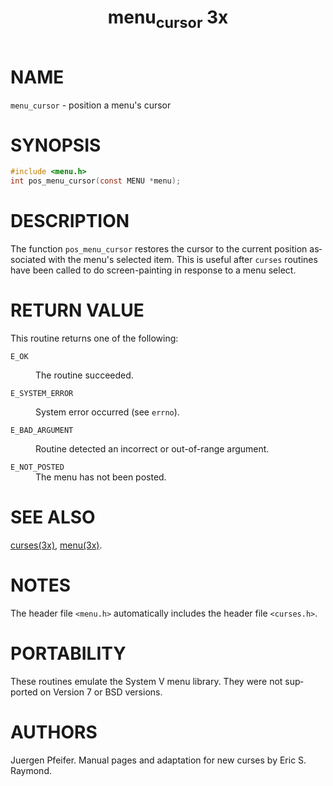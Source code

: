 #+TITLE: menu_cursor 3x
#+AUTHOR:
#+LANGUAGE: en
#+STARTUP: showall

* NAME

  =menu_cursor= - position a menu's cursor

* SYNOPSIS

  #+BEGIN_SRC c
    #include <menu.h>
    int pos_menu_cursor(const MENU *menu);
  #+END_SRC

* DESCRIPTION

  The function =pos_menu_cursor= restores the cursor to the current
  position associated with the menu's selected item.  This is useful
  after =curses= routines have been called to do screen-painting in
  response to a menu select.

* RETURN VALUE

  This routine returns one of the following:

  - =E_OK=           :: The routine succeeded.

  - =E_SYSTEM_ERROR= :: System error occurred (see =errno=).

  - =E_BAD_ARGUMENT= :: Routine detected an incorrect or out-of-range
                        argument.

  - =E_NOT_POSTED=   :: The menu has not been posted.

* SEE ALSO

  [[file:ncurses.3x.org][curses(3x)]], [[file:menu.3x.org][menu(3x)]].

* NOTES

  The header file =<menu.h>= automatically includes the header file
  =<curses.h>=.

* PORTABILITY

  These routines emulate the System V menu library.  They were not
  supported on Version 7 or BSD versions.

* AUTHORS

  Juergen Pfeifer.  Manual pages and adaptation for new curses by Eric
  S. Raymond.
